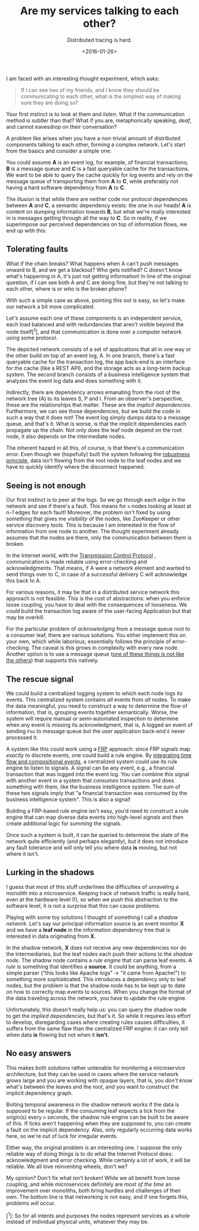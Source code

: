 #+title: Are my services talking to each other?
#+date: <2016-01-26> 
#+subtitle: Distributed tracing is hard.

I am faced with an interesting thought experiment, which asks:

#+BEGIN_QUOTE
  If I can see two of my friends, and I know they should be
  communicating to each other, what is the simplest way of making sure
  they are doing so?
#+END_QUOTE

Your first instinct is to /look/ at them and /listen/. What if the
communication method is subtler than that? What if you are,
metaphorically speaking, /deaf/, and cannot eavesdrop on their
conversation?

A problem like arises when you have a non-trivial amount of distributed
components talking to each other, forming a complex network. Let's start
from the basics and consider a simple one:

#+begin_src dot :file ../assets/images/services/a.svg :exports results :wrap text-center
digraph {
    rankdir="LR"
    A -> B -> C
}
#+end_src

You could assume *A* is an event log, for example, of financial
transactions; *B* is a message queue and *C* is a fast queryable cache
for the transactions. We want to be able to query the cache quickly for
log events and rely on the message queue of transporting them from *A*
to *C*, while preferably not having a hard software dependency from *A*
to *C*.

The illusion is that while there are neither code nor protocol
dependencies between *A* and *C*, a semantic dependency exists: the one
in our heads! *A* is content on dumping information towards *B*, but
what we're really interested in is messages getting through all the way
to *C*. So in reality, if we superimpose our perceived dependencies on
top of information flows, we end up with this:

#+begin_src dot :file ../assets/images/services/b.svg :exports results :wrap text-sm-center
digraph {
    rankdir="LR"
    {rankdir=same; A -> B -> C}
    A -> C[style=dashed; label="an implicit dependency"];
}
#+end_src

** Tolerating faults
   :PROPERTIES:
   :CUSTOM_ID: tolerating-faults
   :END:

What if the chain breaks? What happens when A can't push messages onward
to B, and we get a blackout? Who gets notified? C doesn't know what's
happening in A, it's just not getting information! In line of the
original question, if I can see both A and C are doing fine, but they're
not talking to each other, where is or /who/ is the broken phone?

With such a simple case as above, pointing this out is easy, so let's
make our network a bit more complicated.

#+begin_src dot :file ../assets/images/services/c.svg :exports results :wrap text-sm-center
digraph {
    rankdir="LR"

    A -> B -> C;
    C -> S;
    C -> E;
    B -> I;
    E -> P;
}
#+end_src

Let's assume each one of these components is an independent service,
each load balanced and with redundancies that aren't visible beyond the
node itself[^1], and that communication is done over a computer network
using some protocol.

The depicted network consists of a set of applications that all in one
way or the other build on top of an event log, A. In one branch, there's
a fast queryable cache for the transaction log, the app back-end is an
interface for the cache (like a REST API), and the storage acts as a
long-term backup system. The second branch consists of a business
intelligence system that analyzes the event log data and does something
with it.

Indirectly, there are dependency arrows emanating from the root of the
network tree (A) to its leaves S, P and I. From an observer's
perspective, these are the relationships that matter. These are the
/implicit dependencies/. Furthermore, we can see those dependencies, but
we build the code in such a way that it does not! The event log simply
dumps data to a message queue, and that's it. What is worse, is that the
implicit dependencies each propagate up the chain. Not only does the
leaf node depend on the root node, it also depends on the intermediate
nodes.

#+begin_src dot :file ../assets/images/services/d.svg :exports results :wrap text-sm-center
digraph {
    rankdir="LR"

    A -> B -> C;
    C -> S;
    C -> E;
    B -> I;
    E -> P;

    A -> I[style="dashed"];
    A -> P[style="dashed"];
    A -> S[style="dashed"];
}
#+end_src

The inherent hazard in all this, of course, is that there's a communication
error. Even though we (hopefully) built the system following the [[https://en.wikipedia.org/wiki/Robustness_principle][robustness
principle]], data isn't flowing from the root node to the leaf nodes and we have
to quickly identify where the disconnect happened.

** Seeing is not enough
   :PROPERTIES:
   :CUSTOM_ID: seeing-is-not-enough
   :END:

Our first instinct is to peer at the logs. So we go through each /edge/
in the network and see if there's a fault. This means for =n= nodes
looking at least at /n-1/ edges for each fault! Moreover, the problem
isn't fixed by using something that gives me /visibility/ of the nodes,
like ZooKeeper or other service discovery tools. This is because I am
interested in the flow of information from one node to another. The
thought experiment already assumes that the nodes are there, only the
communication between them is broken.

In the Internet world, with the [[https://en.wikipedia.org/wiki/Transmission_Control_Protocol][Transmission Control Protocol]] , communication is
made reliable using error-checking and acknowledgments. That means, if A were a
network element and wanted to send things over to C, in case of a successful
delivery C will acknowledge this back to A.

For various reasons, it may be that in a distributed service network
this approach is not feasible. This is the cost of abstractions: when
you enforce loose coupling, you have to deal with the consequences of
looseness. We /could/ build the transaction log aware of the user-facing
Application but that may be overkill.

For the particular problem of /acknowledging/ from a message queue root to a
consumer leaf, there are various solutions. You either implement this on your
own, which while laborious, essentially follows the principle of
error-checking. The caveat is this grows in complexity with every new
node. Another option is to use a message queue ([[https://en.wikipedia.org/wiki/Apache_Kafka][one of these things is not like
the others]]) that supports this natively.

** The rescue signal
   :PROPERTIES:
   :CUSTOM_ID: the-rescue-signal
   :END:

We could build a centralized logging system to which each node logs its
events. This centralized system contains /all/ events from /all/ nodes.
To make the data meaningful, you need to construct a way to determine
the flow of information, that is, grouping events together semantically.
Worse, the system will require manual or semi-automated inspection to
determine when any event is missing its acknowledgment, that is, A
logged an event of sending =Foo= to message queue but the user
application back-end =E= never processed it.

A system like this could work using a [[https://en.wikipedia.org/wiki/Functional_reactive_programming][FRP]] approach: since FRP signals map
/exactly/ to discrete events, one could build a rule engine. By [[https://wiki.haskell.org/Functional_Reactive_Programming][integrating time
flow and compositional events]], a centralized system could use its rule engine to
listen to signals. A signal can be any event, e.g., a financial transaction that
was logged into the event log. You can combine this signal with another event in
a system that /consumes/ transactions and does something with them, like the
business intelligence system. The sum of these two signals imply that "a
financial transaction was consumed by the business intelligence system".  This
is also a signal!

Building a FRP-based rule engine isn't easy, you'd need to construct a
rule engine that can map diverse data events into high-level /signals/
and then create additional logic for /summing/ the signals.

#+begin_src dot :file ../assets/images/services/f.svg :exports results :wrap text-sm-center
digraph {
    rankdir="LR"

    A -> B -> C;
    C -> S;
    C -> E;
    B -> I;
    E -> P;

    A -> I[style="dashed"];
    A -> P[style="dashed"];
    A -> S[style="dashed"];
}
#+end_src

Once such a system is built, it can be queried to determine the state of
the network quite efficiently (and perhaps elegantly), but it does not
introduce any fault tolerance and will only tell you where data *is*
moving, but not where it isn't.

** Lurking in the shadows
   :PROPERTIES:
   :CUSTOM_ID: lurking-in-the-shadows
   :END:

I guess that most of this stuff underlines the difficulties of
unraveling a monolith into a microservice. Keeping track of network
traffic is really hard, even at the hardware level (!), so when we push
this abstraction to the software level, it is not a surprise that this
can cause problems.

Playing with some toy solutions I thought of something I call a /shadow
network/. Let's say our principal information source is an event monitor
*X* and we have a *leaf node* in the information dependency tree that is
interested in data originating from *X*.

#+begin_src dot :file ../assets/images/services/g.svg :exports results :wrap text-sm-center
digraph {
    rankdir="LR"

    A -> B -> C;
    C -> S;
    C -> E;
    B -> I;
    E -> P;

    X[label="S",style=dotted];
    I -> X[style=dotted];
    P -> X[style=dotted];
    S -> X[style=dotted];

    A -> I[style=dashed];
    A -> P[style=dashed];
    A -> S[style=dashed];
}
#+end_src


In the shadow network, *X* does not receive any new dependencies nor do
the intermediaries, but the leaf nodes each push their actions to the
/shadow node/. The shadow node contains a /rule engine/ that can parse
leaf events. A /rule/ is something that identifies a *source*. It could
be anything, from a simple parser ("this looks like Apache logs" → "it
came from Apache!") to something more sophisticated. This introduces a
dependency only to leaf nodes, but the problem is that the shadow node
has to be kept up to date on how to correctly map events to sources.
When you change the format of the data traveling across the network, you
have to update the rule engine.

Unfortunately, this doesn't really help us: you can query the shadow
node to get the /implied dependencies/, but that's it. So while it
requires less effort to develop, disregarding cases where creating rules
causes difficulties, it suffers from the same flaw than the centralized
FRP engine: it can only tell when data *is* flowing but not when it
*isn't*.

** No easy answers
   :PROPERTIES:
   :CUSTOM_ID: no-easy-answers
   :END:

This makes both solutions rather untenable for monitoring a microservice
architecture, but they can be used in cases where the service network
grows large and you are working with opaque layers, that is, you /don't
know/ what's between the leaves and the root, and you want to construct
the implicit dependency graph.

Bolting temporal awareness in the shadow network works if the data is
supposed to be regular. If the consuming leaf expects a tick from the
origin(s) every =n= seconds, the shadow rule engine can be built to be
aware of this. If ticks aren't happening when they are supposed to, you
can create a fault on the implicit dependency. Alas, only regularly
occurring data works here, so we're out of luck for irregular events.

Either way, the original problem is an interesting one. I suppose the
only reliable way of doing things is to do what the Internet Protocol
does: acknowledgment and error checking. While certainly a lot of work,
it will be reliable. We all love reinventing wheels, don't we?

My opinion? Don't fix what isn't broken! While we all benefit from loose
coupling, and while microservices definitely are /most of the time/ an
improvement over monoliths, both bring hurdles and challenges of their
own. The bottom line is that networking is not easy, and if one forgets
this, problems /will/ occur.

[^1]: So for all intents and purposes the nodes represent services as a
whole instead of individual physical units, whatever they may be.
